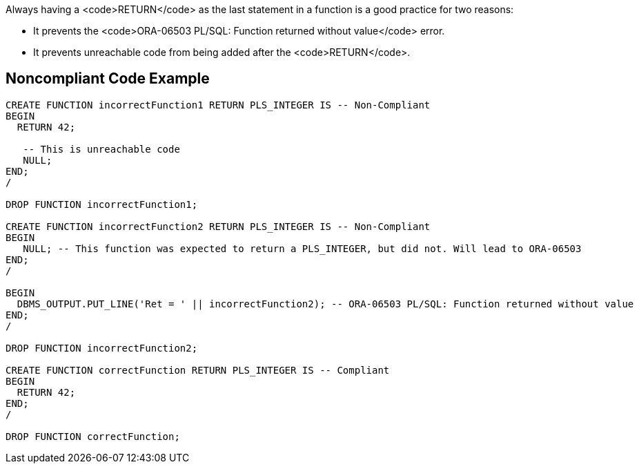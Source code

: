 Always having a <code>RETURN</code> as the last statement in a function is a good practice for two reasons:

* It prevents the <code>ORA-06503 PL/SQL: Function returned without value</code> error.
* It prevents unreachable code from being added after the <code>RETURN</code>.


== Noncompliant Code Example

----
CREATE FUNCTION incorrectFunction1 RETURN PLS_INTEGER IS -- Non-Compliant
BEGIN
  RETURN 42;

   -- This is unreachable code
   NULL;
END;
/

DROP FUNCTION incorrectFunction1;

CREATE FUNCTION incorrectFunction2 RETURN PLS_INTEGER IS -- Non-Compliant
BEGIN
   NULL; -- This function was expected to return a PLS_INTEGER, but did not. Will lead to ORA-06503
END;
/

BEGIN
  DBMS_OUTPUT.PUT_LINE('Ret = ' || incorrectFunction2); -- ORA-06503 PL/SQL: Function returned without value
END;
/

DROP FUNCTION incorrectFunction2;

CREATE FUNCTION correctFunction RETURN PLS_INTEGER IS -- Compliant
BEGIN
  RETURN 42;
END;
/

DROP FUNCTION correctFunction;
----

